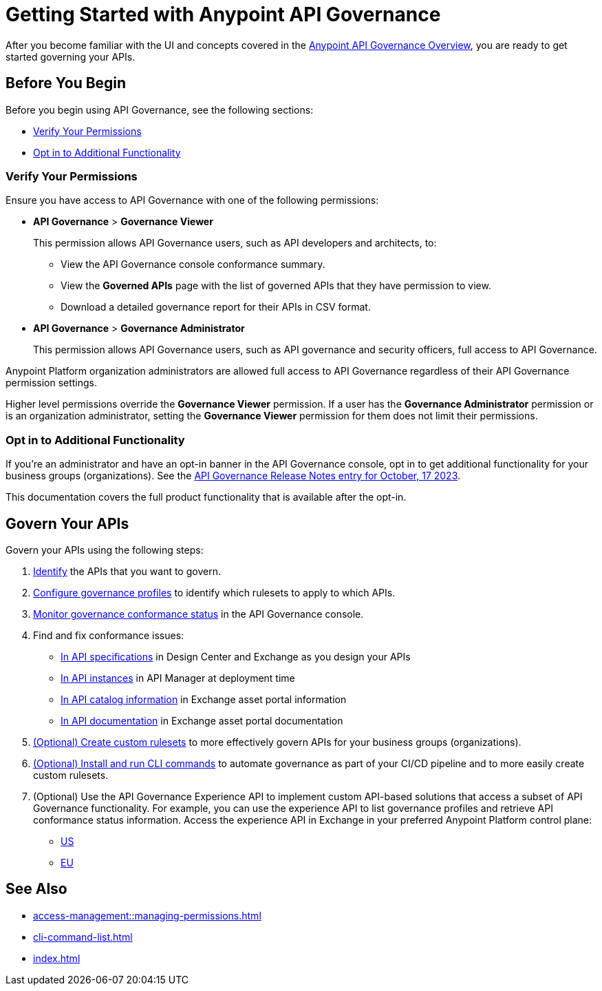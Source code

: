 = Getting Started with Anypoint API Governance

After you become familiar with the UI and concepts covered in the xref:index.adoc[Anypoint API Governance Overview], you are ready to get started governing your APIs.

== Before You Begin

Before you begin using API Governance, see the following sections:

* <<verify-permissions>>
* <<opt-in>>

[[verify-permissions]]
=== Verify Your Permissions

Ensure you have access to API Governance with one of the following permissions:

* *API Governance* > *Governance Viewer*
+
This permission allows API Governance users, such as API developers and architects, to:

** View the API Governance console conformance summary. 
** View the *Governed APIs* page with the list of governed APIs that they have permission to view.
** Download a detailed governance report for their APIs in CSV format.
+
* *API Governance* > *Governance Administrator*
+
This permission allows API Governance users, such as API governance and security officers, full access to API Governance. 

Anypoint Platform organization administrators are allowed full access to API Governance regardless of their API Governance permission settings. 

Higher level permissions override the *Governance Viewer* permission. If a user has the *Governance Administrator* permission or is an organization administrator, setting the *Governance Viewer* permission for them does not limit their permissions.

[[opt-in]]
=== Opt in to Additional Functionality
 
If you're an administrator and have an opt-in banner in the API Governance console, opt in to get additional functionality for your business groups (organizations). See the xref:release-notes::api-governance/api-governance-release-notes.adoc##oct-17-2023[API Governance Release Notes entry for October, 17 2023].

This documentation covers the full product functionality that is available after the opt-in.

== Govern Your APIs

Govern your APIs using the following steps:

. xref:add-tags.adoc[Identify] the APIs that you want to govern.

. xref:create-profiles.adoc[Configure governance profiles] to identify which rulesets to apply to which APIs.

. xref:monitor-api-conformance.adoc[Monitor governance conformance status] in the API Governance console.

. Find and fix conformance issues: 
* xref:find-conformance-issues.adoc[In API specifications] in Design Center and Exchange as you design your APIs 
* xref:find-conformance-issues.adoc[In API instances] in API Manager at deployment time
* xref:find-conformance-issues.adoc[In API catalog information] in Exchange asset portal information
* xref:find-conformance-issues.adoc[In API documentation] in Exchange asset portal documentation

. xref:create-custom-rulesets.adoc[(Optional) Create custom rulesets] to more effectively govern APIs for your business groups (organizations).

. xref:cli-command-list.adoc[(Optional) Install and run CLI commands] to automate governance as part of your CI/CD pipeline and to more easily create custom rulesets.

. (Optional) Use the API Governance Experience API to implement custom API-based solutions that access a subset of API Governance functionality. For example, you can use the experience API to list governance profiles and retrieve API conformance status information. Access the experience API in Exchange in your preferred Anypoint Platform control plane:

** https://anypoint.mulesoft.com/exchange/68ef9520-24e9-4cf2-b2f5-620025690913/api-governance-xapi[US]
** https://eu1.anypoint.mulesoft.com/exchange/e0b4a150-f59b-46d4-ad25-5d98f9deb24a/api-governance-xapi[EU]

== See Also

* xref:access-management::managing-permissions.adoc[]
* xref:cli-command-list.adoc[]
* xref:index.adoc[]